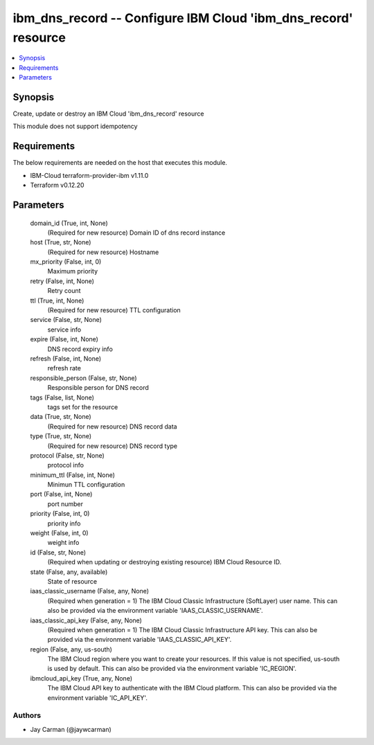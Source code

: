 
ibm_dns_record -- Configure IBM Cloud 'ibm_dns_record' resource
===============================================================

.. contents::
   :local:
   :depth: 1


Synopsis
--------

Create, update or destroy an IBM Cloud 'ibm_dns_record' resource

This module does not support idempotency



Requirements
------------
The below requirements are needed on the host that executes this module.

- IBM-Cloud terraform-provider-ibm v1.11.0
- Terraform v0.12.20



Parameters
----------

  domain_id (True, int, None)
    (Required for new resource) Domain ID of dns record instance


  host (True, str, None)
    (Required for new resource) Hostname


  mx_priority (False, int, 0)
    Maximum priority


  retry (False, int, None)
    Retry count


  ttl (True, int, None)
    (Required for new resource) TTL configuration


  service (False, str, None)
    service info


  expire (False, int, None)
    DNS record expiry info


  refresh (False, int, None)
    refresh rate


  responsible_person (False, str, None)
    Responsible person for DNS record


  tags (False, list, None)
    tags set for the resource


  data (True, str, None)
    (Required for new resource) DNS record data


  type (True, str, None)
    (Required for new resource) DNS record type


  protocol (False, str, None)
    protocol info


  minimum_ttl (False, int, None)
    Minimun TTL configuration


  port (False, int, None)
    port number


  priority (False, int, 0)
    priority info


  weight (False, int, 0)
    weight info


  id (False, str, None)
    (Required when updating or destroying existing resource) IBM Cloud Resource ID.


  state (False, any, available)
    State of resource


  iaas_classic_username (False, any, None)
    (Required when generation = 1) The IBM Cloud Classic Infrastructure (SoftLayer) user name. This can also be provided via the environment variable 'IAAS_CLASSIC_USERNAME'.


  iaas_classic_api_key (False, any, None)
    (Required when generation = 1) The IBM Cloud Classic Infrastructure API key. This can also be provided via the environment variable 'IAAS_CLASSIC_API_KEY'.


  region (False, any, us-south)
    The IBM Cloud region where you want to create your resources. If this value is not specified, us-south is used by default. This can also be provided via the environment variable 'IC_REGION'.


  ibmcloud_api_key (True, any, None)
    The IBM Cloud API key to authenticate with the IBM Cloud platform. This can also be provided via the environment variable 'IC_API_KEY'.













Authors
~~~~~~~

- Jay Carman (@jaywcarman)

